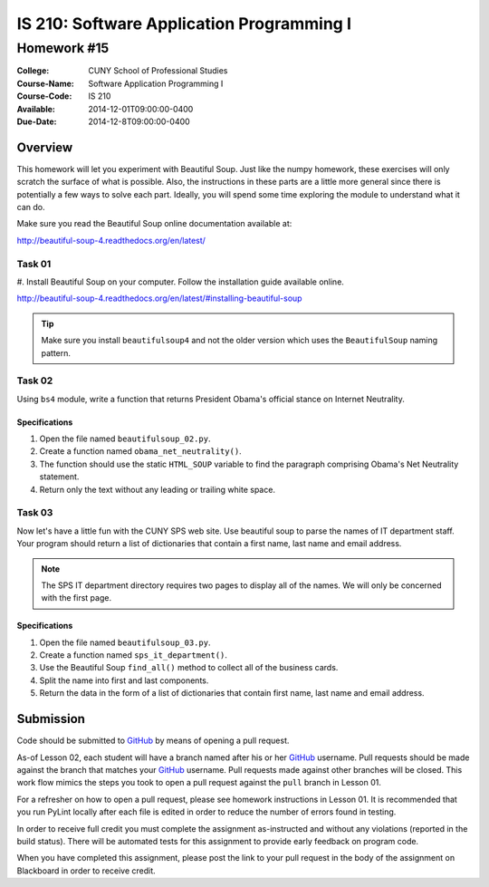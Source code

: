 ==========================================
IS 210: Software Application Programming I
==========================================
------------
Homework #15
------------

:College: CUNY School of Professional Studies
:Course-Name: Software Application Programming I
:Course-Code: IS 210
:Available: 2014-12-01T09:00:00-0400
:Due-Date: 2014-12-8T09:00:00-0400

Overview
========
This homework will let you experiment with Beautiful Soup. Just like the numpy
homework, these exercises will only scratch the surface of what is possible.
Also, the instructions in these parts are a little more general since there is
potentially a few ways to solve each part.  Ideally, you will spend some time
exploring the module to understand what it can do.

Make sure you read the Beautiful Soup online documentation available at:

http://beautiful-soup-4.readthedocs.org/en/latest/

Task 01
-------

#.  Install Beautiful Soup on your computer. Follow the installation guide available
online.

http://beautiful-soup-4.readthedocs.org/en/latest/#installing-beautiful-soup

.. tip::

    Make sure you install ``beautifulsoup4`` and not the older version which
    uses the ``BeautifulSoup`` naming pattern.

Task 02
-------

Using ``bs4`` module, write a function that returns President Obama's official
stance on Internet Neutrality.

Specifications
^^^^^^^^^^^^^^

#.  Open the file named ``beautifulsoup_02.py``.

#.  Create a function named ``obama_net_neutrality()``.

#.  The function should use the static ``HTML_SOUP`` variable to find the
    paragraph comprising Obama's Net Neutrality statement.

#.  Return only the text without any leading or trailing white space.

Task 03
-------

Now let's have a little fun with the CUNY SPS web site. Use beautiful soup to
parse the names of IT department staff. Your program should return a list of
dictionaries that contain a first name, last name and email address.

.. note::

    The SPS IT department directory requires two pages to display all of the
    names. We will only be concerned with the first page.

Specifications
^^^^^^^^^^^^^^

#.  Open the file named ``beautifulsoup_03.py``.

#.  Create a function named ``sps_it_department()``.

#.  Use the Beautiful Soup ``find_all()`` method to collect all of the business
    cards.

#.  Split the name into first and last components.

#.  Return the data in the form of a list of dictionaries that contain first name,
    last name and email address.



Submission
==========

Code should be submitted to `GitHub`_ by means of opening a pull request.

As-of Lesson 02, each student will have a branch named after his or her
`GitHub`_ username. Pull requests should be made against the branch that
matches your `GitHub`_ username. Pull requests made against other branches will
be closed.  This work flow mimics the steps you took to open a pull request
against the ``pull`` branch in Lesson 01.

For a refresher on how to open a pull request, please see homework instructions
in Lesson 01. It is recommended that you run PyLint locally after each file
is edited in order to reduce the number of errors found in testing.

In order to receive full credit you must complete the assignment as-instructed
and without any violations (reported in the build status). There will be
automated tests for this assignment to provide early feedback on program code.

When you have completed this assignment, please post the link to your
pull request in the body of the assignment on Blackboard in order to receive
credit.

.. _GitHub: https://github.com/
.. _Python String Documentation: https://docs.python.org/2/library/stdtypes.html
.. _Selection Sort: https://en.wikipedia.org/wiki/Selection_sort
.. _Quicksort: https://en.wikipedia.org/wiki/Quicksort
